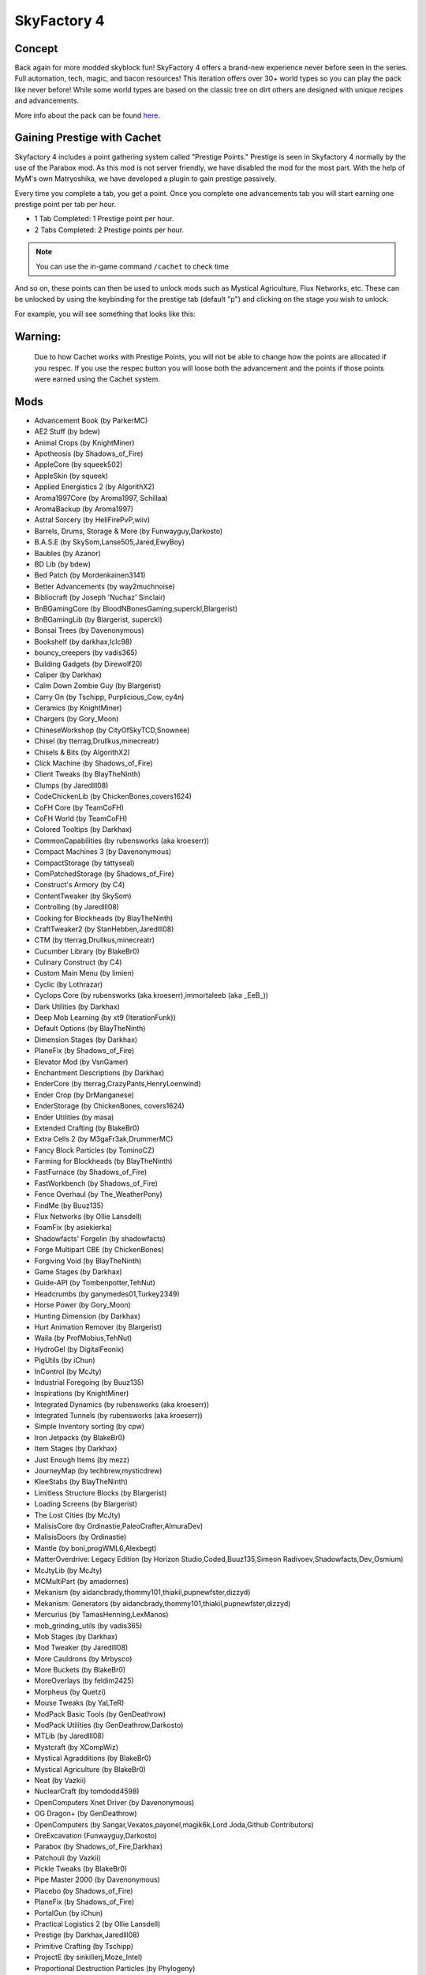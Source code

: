 SkyFactory 4
============

Concept
-------

Back again for more modded skyblock fun! SkyFactory 4 offers a brand-new experience never before seen in the series. Full automation, tech, magic, and bacon resources! This iteration offers over 30+ world types so you can play the pack like never before! While some world types are based on the classic tree on dirt others are designed with unique recipes and advancements.

More info about the pack can be found `here <https://www.curseforge.com/minecraft/modpacks/skyfactory-4>`_.

Gaining Prestige with Cachet
----------------------------

Skyfactory 4 includes a point gathering system called "Prestige Points." Prestige is seen in Skyfactory 4 normally by the use of the Parabox mod. As this mod is not server friendly, we have disabled the mod for the most part. With the help of MyM's own Matryoshika, we have developed a plugin to gain prestige passively.

Every time you complete a tab, you get a point. Once you complete one advancements tab you will start earning one prestige point per tab per hour.

* 1 Tab Completed: 1 Prestige point per hour.
* 2 Tabs Completed: 2 Prestige points per hour.

.. note:: You can use the in-game command ``/cachet`` to check time

And so on, these points can then be used to unlock mods such as Mystical Agriculture, Flux Networks, etc. These can be unlocked by using the keybinding for the prestige tab (default "p") and clicking on the stage you wish to unlock.

For example, you will see something that looks like this:

.. image:: https://i.gyazo.com/3d4341f944f95f7dfbfde9bbe191e132.png

Warning:
--------

 Due to how Cachet works with Prestige Points, you will not be able to change how the points are allocated if you respec. If you use the respec button you will loose both the advancement and the points if those points were earned using the Cachet system.

 .. image:: https://i.imgur.com/ou80LYp.png

Mods
----
* Advancement Book (by ParkerMC)
* AE2 Stuff (by bdew)
* Animal Crops (by KnightMiner)
* Apotheosis (by Shadows_of_Fire)
* AppleCore (by squeek502)
* AppleSkin (by squeek)
* Applied Energistics 2 (by AlgorithX2)
* Aroma1997Core (by Aroma1997, Schillaa)
* AromaBackup (by Aroma1997)
* Astral Sorcery (by HellFirePvP,wiiv)
* Barrels, Drums, Storage & More (by Funwayguy,Darkosto)
* B.A.S.E (by SkySom,Lanse505,Jared,EwyBoy)
* Baubles (by Azanor)
* BD Lib (by bdew)
* Bed Patch (by Mordenkainen3141)
* Better Advancements (by way2muchnoise)
* Bibliocraft (by Joseph 'Nuchaz' Sinclair)
* BnBGamingCore (by BloodNBonesGaming,superckl,Blargerist)
* BnBGamingLib (by Blargerist, superckl)
* Bonsai Trees (by Davenonymous)
* Bookshelf (by darkhax,lclc98)
* bouncy_creepers (by vadis365)
* Building Gadgets (by Direwolf20)
* Caliper (by Darkhax)
* Calm Down Zombie Guy (by Blargerist)
* Carry On (by Tschipp, Purplicious_Cow, cy4n)
* Ceramics (by KnightMiner)
* Chargers (by Gory_Moon)
* ChineseWorkshop (by CityOfSkyTCD,Snownee)
* Chisel (by tterrag,Drullkus,minecreatr)
* Chisels & Bits (by AlgorithX2)
* Click Machine (by Shadows_of_Fire)
* Client Tweaks (by BlayTheNinth)
* Clumps (by Jaredlll08)
* CodeChickenLib (by ChickenBones,covers1624)
* CoFH Core (by TeamCoFH)
* CoFH World (by TeamCoFH)
* Colored Tooltips (by Darkhax)
* CommonCapabilities (by rubensworks (aka kroeserr))
* Compact Machines 3 (by Davenonymous)
* CompactStorage (by tattyseal)
* ComPatchedStorage (by Shadows_of_Fire)
* Construct's Armory (by C4)
* ContentTweaker (by SkySom)
* Controlling (by Jaredlll08)
* Cooking for Blockheads (by BlayTheNinth)
* CraftTweaker2 (by StanHebben,Jaredlll08)
* CTM (by tterrag,Drullkus,minecreatr)
* Cucumber Library (by BlakeBr0)
* Culinary Construct (by C4)
* Custom Main Menu (by limien)
* Cyclic (by Lothrazar)
* Cyclops Core (by rubensworks (aka kroeserr),immortaleeb (aka _EeB_))
* Dark Utilities (by Darkhax)
* Deep Mob Learning (by xt9 (IterationFunk))
* Default Options (by BlayTheNinth)
* Dimension Stages (by Darkhax)
* PlaneFix (by Shadows_of_Fire)
* Elevator Mod (by VsnGamer)
* Enchantment Descriptions (by Darkhax)
* EnderCore (by tterrag,CrazyPants,HenryLoenwind)
* Ender Crop (by DrManganese)
* EnderStorage (by ChickenBones, covers1624)
* Ender Utilities (by masa)
* Extended Crafting (by BlakeBr0)
* Extra Cells 2 (by M3gaFr3ak,DrummerMC)
* Fancy Block Particles (by TominoCZ)
* Farming for Blockheads (by BlayTheNinth)
* FastFurnace (by Shadows_of_Fire)
* FastWorkbench (by Shadows_of_Fire)
* Fence Overhaul (by The_WeatherPony)
* FindMe (by Buuz135)
* Flux Networks (by Ollie Lansdell)
* FoamFix (by asiekierka)
* Shadowfacts' Forgelin (by shadowfacts)
* Forge Multipart CBE (by ChickenBones)
* Forgiving Void (by BlayTheNinth)
* Game Stages (by Darkhax)
* Guide-API (by Tombenpotter,TehNut)
* Headcrumbs (by ganymedes01,Turkey2349)
* Horse Power (by Gory_Moon)
* Hunting Dimension (by Darkhax)
* Hurt Animation Remover (by Blargerist)
* Waila (by ProfMobius,TehNut)
* HydroGel (by DigitalFeonix)
* PigUtils (by iChun)
* InControl (by McJty)
* Industrial Foregoing (by Buuz135)
* Inspirations (by KnightMiner)
* Integrated Dynamics (by rubensworks (aka kroeserr))
* Integrated Tunnels (by rubensworks (aka kroeserr))
* Simple Inventory sorting (by cpw)
* Iron Jetpacks (by BlakeBr0)
* Item Stages (by Darkhax)
* Just Enough Items (by mezz)
* JourneyMap (by techbrew,mysticdrew)
* KleeStabs (by BlayTheNinth)
* Limitless Structure Blocks (by Blargerist)
* Loading Screens (by Blargerist)
* The Lost Cities (by McJty)
* MalisisCore (by Ordinastie,PaleoCrafter,AlmuraDev)
* MalisisDoors (by Ordinastie)
* Mantle (by boni,progWML6,Alexbegt)
* MatterOverdrive: Legacy Edition (by Horizon Studio,Coded,Buuz135,Simeon Radivoev,Shadowfacts,Dev_Osmium)
* McJtyLib (by McJty)
* MCMultiPart (by amadornes)
* Mekanism (by aidancbrady,thommy101,thiakil,pupnewfster,dizzyd)
* Mekanism: Generators (by aidancbrady,thommy101,thiakil,pupnewfster,dizzyd)
* Mercurius (by TamasHenning,LexManos)
* mob_grinding_utils (by vadis365)
* Mob Stages (by Darkhax)
* Mod Tweaker (by Jaredlll08)
* More Cauldrons (by Mrbysco)
* More Buckets (by BlakeBr0)
* MoreOverlays (by feldim2425)
* Morpheus (by Quetzi)
* Mouse Tweaks (by YaLTeR)
* ModPack Basic Tools (by GenDeathrow)
* ModPack Utilities (by GenDeathrow,Darkosto)
* MTLib (by Jaredlll08)
* Mystcraft (by XCompWiz)
* Mystical Agradditions (by BlakeBr0)
* Mystical Agriculture (by BlakeBr0)
* Neat (by Vazkii)
* NuclearCraft (by tomdodd4598)
* OpenComputers Xnet Driver (by Davenonymous)
* OG Dragon+ (by GenDeathrow)
* OpenComputers (by Sangar,Vexatos,payonel,magik6k,Lord Joda,Github Contributors)
* OreExcavation (Funwayguy,Darkosto)
* Parabox (by Shadows_of_Fire,Darkhax)
* Patchouli (by Vazkii)
* Pickle Tweaks (by BlakeBr0)
* Pipe Master 2000 (by Davenonymous)
* Placebo (by Shadows_of_Fire)
* PlaneFix (by Shadows_of_Fire)
* PortalGun (by iChun)
* Practical Logistics 2 (by Ollie Lansdell)
* Prestige (by Darkhax,Jaredlll08)
* Primitive Crafting (by Tschipp)
* ProjectE (by sinkillerj,Moze_Intel)
* Proportional Destruction Particles (by Phylogeny)
* Ranged Pumps (by Ranged Pumps contributors)
* Real Filing Cabinet (by bafomdad)
* ReAuth (by TechnicianLP)
* RecipeStages (by Jared)
* Redstone Flux (by Team CoFH)
* Resource Hogs (by Darkhax)
* Resource Loader (by lumien)
* RFTools Power (by McJty)
* Rustic (by the-realest-stu)
* Simple Generators (by ValkyrieofNight)
* Simple Storage Network (by MrRiegel,Lothrazar)
* Sky Bonsais (by Davenonymous)
* Sky Grid (by Funwayguy,Darkosto)
* sky_orchards (by vadis365)
* Slab Machines (by Mrbysco)
* SlimyBoyos (by Jared)
* Smooth Font (by bre2el)
* Snad (by TheRobBrit)
* SonarCore (by Ollie Lansdell)
* Squeezer Patch (by Shadows_of_Fire)
* Statues mod (by svennieke)
* SwingThroughGrass (by Exidex)
* Stuff A Sock In It (by Darkhax)
* Super Sound Muffler (by EdgarAllen)
* Surge (by Darkhax,Jaredlll08,lclc98)
* Sync (by iChun)
* TallGates (by Gory_Moon)
* Tinkers' Construct (by boni,KnightMiner)
* TelePastries (by Mrbysco)
* Tesla Core Lib (by Face_of_Cat)
* Thermal Dynamics (by Team CoFH)
* Thermal Foundation (by Team CoFH)
* Thermal Innovation (by Team CoFH)
* Tinkers' Complement (by KnightMiner)
* Tinkers Tool Levelling (by boni)
* Tiny Prograssions (by Kashdeya,Darkosto,GenDeathrow,ArclightTW)
* TipTheScales (by Jared)
* Toast Control (by Shadows_of_Fire)
* TogetherForever (by Buuz135)
* Corail Tombstone (by Corail)
* Topography (by Blargerist)
* TorchMaster (by xalcon)
* Translocators (by ChickenBones)
* Tree Growing Simulator 2016 (by tterrag,CaptainSwag101)
* Triumph (by Blargerist)
* The Twilight Forest (by Benimatic,AtomicBlom,Drullkus,Killer_Demon,quadraxis,Tamaized,williewillus)
* Twitchcrumbs (by BlayTheNinth)
* uppers (by badis365)
* Valkyrie Lib (by ValkyrieofNight)
* ViesCraft (by Vies)
* Waddles (by Girafi)
* Waila Stages (by Darkhax)
* Wall-Jump! (by genandnic)
* What Are We Looking At (by Darkhax)
* The Weirding Gadget (by AtomicBlom,Rorax)
* Wither Crumbs (by Turkey2349)
* World Book (by Jaredlll08)
* XC Patch (by Shadows_of_Fire)
* XL Food Mod (by mariot7)
* XNet (by McJty)
* YNot (by asie)
* Yoyos (by Jozufozu)
* ZenStages (by artdude543)
